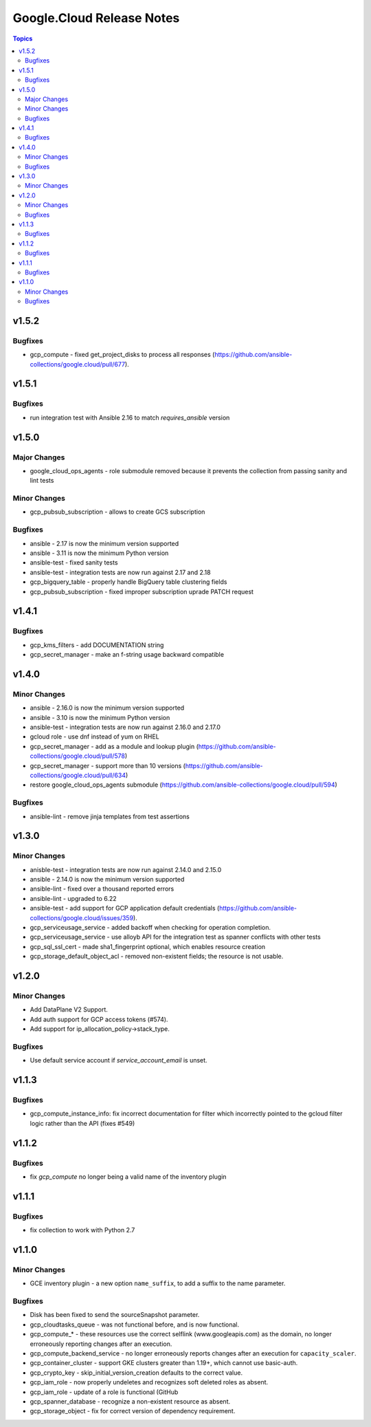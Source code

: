 ==========================
Google.Cloud Release Notes
==========================

.. contents:: Topics

v1.5.2
======

Bugfixes
--------

- gcp_compute - fixed get_project_disks to process all responses (https://github.com/ansible-collections/google.cloud/pull/677).

v1.5.1
======

Bugfixes
--------

- run integration test with Ansible 2.16 to match `requires_ansible` version

v1.5.0
======

Major Changes
-------------

- google_cloud_ops_agents - role submodule removed because it prevents the collection from passing sanity and lint tests

Minor Changes
-------------

- gcp_pubsub_subscription - allows to create GCS subscription

Bugfixes
--------

- ansible - 2.17 is now the minimum version supported
- ansible - 3.11 is now the minimum Python version
- ansible-test - fixed sanity tests
- ansible-test - integration tests are now run against 2.17 and 2.18
- gcp_bigquery_table - properly handle BigQuery table clustering fields
- gcp_pubsub_subscription - fixed improper subscription uprade PATCH request

v1.4.1
======

Bugfixes
--------

- gcp_kms_filters - add DOCUMENTATION string
- gcp_secret_manager - make an f-string usage backward compatible

v1.4.0
======

Minor Changes
-------------

- ansible - 2.16.0 is now the minimum version supported
- ansible - 3.10 is now the minimum Python version
- ansible-test - integration tests are now run against 2.16.0 and 2.17.0
- gcloud role - use dnf instead of yum on RHEL
- gcp_secret_manager - add as a module and lookup plugin (https://github.com/ansible-collections/google.cloud/pull/578)
- gcp_secret_manager - support more than 10 versions (https://github.com/ansible-collections/google.cloud/pull/634)
- restore google_cloud_ops_agents submodule (https://github.com/ansible-collections/google.cloud/pull/594)

Bugfixes
--------

- ansible-lint - remove jinja templates from test assertions

v1.3.0
======

Minor Changes
-------------

- anisble-test - integration tests are now run against 2.14.0 and 2.15.0
- ansible - 2.14.0 is now the minimum version supported
- ansible-lint - fixed over a thousand reported errors
- ansible-lint - upgraded to 6.22
- ansible-test - add support for GCP application default credentials (https://github.com/ansible-collections/google.cloud/issues/359).
- gcp_serviceusage_service - added backoff when checking for operation completion.
- gcp_serviceusage_service - use alloyb API for the integration test as spanner conflicts with other tests
- gcp_sql_ssl_cert - made sha1_fingerprint optional, which enables resource creation
- gcp_storage_default_object_acl - removed non-existent fields; the resource is not usable.

v1.2.0
======

Minor Changes
-------------

- Add DataPlane V2 Support.
- Add auth support for GCP access tokens (#574).
- Add support for ip_allocation_policy->stack_type.

Bugfixes
--------

- Use default service account if `service_account_email` is unset.

v1.1.3
======

Bugfixes
--------

- gcp_compute_instance_info: fix incorrect documentation for filter which incorrectly pointed to the gcloud filter logic rather than the API (fixes #549)

v1.1.2
======

Bugfixes
--------

- fix `gcp_compute` no longer being a valid name of the inventory plugin

v1.1.1
======

Bugfixes
--------

- fix collection to work with Python 2.7

v1.1.0
======

Minor Changes
-------------

- GCE inventory plugin - a new option ``name_suffix``, to add a suffix to the name parameter.

Bugfixes
--------

- Disk has been fixed to send the sourceSnapshot parameter.
- gcp_cloudtasks_queue - was not functional before, and is now functional.
- gcp_compute_* - these resources use the correct selflink (www.googleapis.com) as the domain, no longer erroneously reporting changes after an execution.
- gcp_compute_backend_service - no longer erroneously reports changes after an execution for ``capacity_scaler``.
- gcp_container_cluster - support GKE clusters greater than 1.19+, which cannot use basic-auth.
- gcp_crypto_key - skip_initial_version_creation defaults to the correct value.
- gcp_iam_role - now properly undeletes and recognizes soft deleted roles as absent.
- gcp_iam_role - update of a role is functional (GitHub
- gcp_spanner_database - recognize a non-existent resource as absent.
- gcp_storage_object - fix for correct version of dependency requirement.
